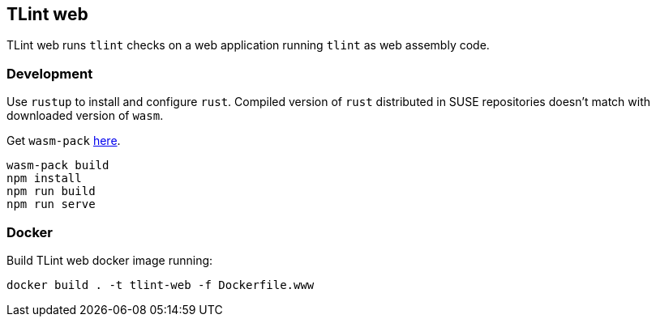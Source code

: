 == TLint web

TLint web runs `+tlint+` checks on a web application running `+tlint+`
as web assembly code.

=== Development

Use `+rustup+` to install and configure `+rust+`. Compiled version of
`+rust+` distributed in SUSE repositories doesn’t match with downloaded
version of `+wasm+`.

Get `+wasm-pack+` https://rustwasm.github.io/wasm-pack/installer/[here].

[source,sh]
....
wasm-pack build
npm install
npm run build
npm run serve
....

=== Docker

Build TLint web docker image running:

....
docker build . -t tlint-web -f Dockerfile.www
....
